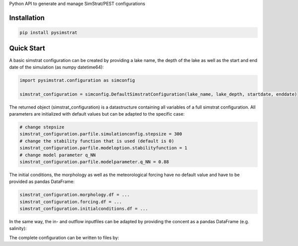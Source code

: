 Python API to generate and manage SimStrat/PEST configurations

Installation
~~~~~~~~~~~~

.. code-block:: python

   pip install pysimstrat


Quick Start
~~~~~

A basic simstrat configuration can be created by providing a lake name, the depth of the lake as well as the start and end date of the simulation (as numpy datetime64):

.. code-block:: python

   import pysimstrat.configuration as simconfig

   simstrat_configuration = simconfig.DefaultSimstratConfiguration(lake_name, lake_depth, startdate, enddate)

The returned object (simstrat_configuration) is a datastructure containing all variables of a full simstrat configuration.
All parameters are initialized with default values but can be adapted to the specific case:

.. code-block:: python

   # change stepsize
   simstrat_configuration.parfile.simulationconfig.stepsize = 300
   # change the stability function that is used (default is 0)
   simstrat_configuration.parfile.modeloption.stabilityfunction = 1
   # change model parameter q_NN
   simstrat_configuration.parfile.modelparameter.q_NN = 0.88

The initial conditions, the morphology as well as the meteorological forcing have no default value and have to be provided as pandas DataFrame:

.. code-block:: python

   simstrat_configuration.morphology.df = ...
   simstrat_configuration.forcing.df = ...
   simstrat_configuration.initialconditions.df = ...

In the same way, the in- and outflow inputfiles can be adapted by providing the concent as a pandas DataFrame (e.g. salinity):

.. code-block:: python
    import pysimstrat.date as simdate
    s_depths = [-8, 0]
    s_source = [0.002, 0]
    salinity_df = pd.DataFrame({'depth': s_depths, simdate.datetime64_to_days(startdate): s_source, simdate.datetime64_to_days(enddate): s_source})
    salinity_df.set_index('depth', inplace=True)
    salinity_df = salinity_df.T
    salinity_df.index.name='date'

    simstrat_configuration.Sinp.df = salinity_df

The complete configuration can be written to files by:

.. code-block:: python
    simstrat_configuration.writeConfiguration()
